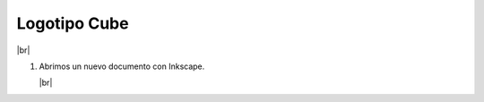 ﻿.. include:: inkscape-subs.rst

.. _inkscape-logo-17:

Logotipo Cube
=============

.. image:: inkscape/_images/inkscape-logo-17.jpg
   :align: center

|br|

1. Abrimos un nuevo documento con Inkscape.

   |br|

